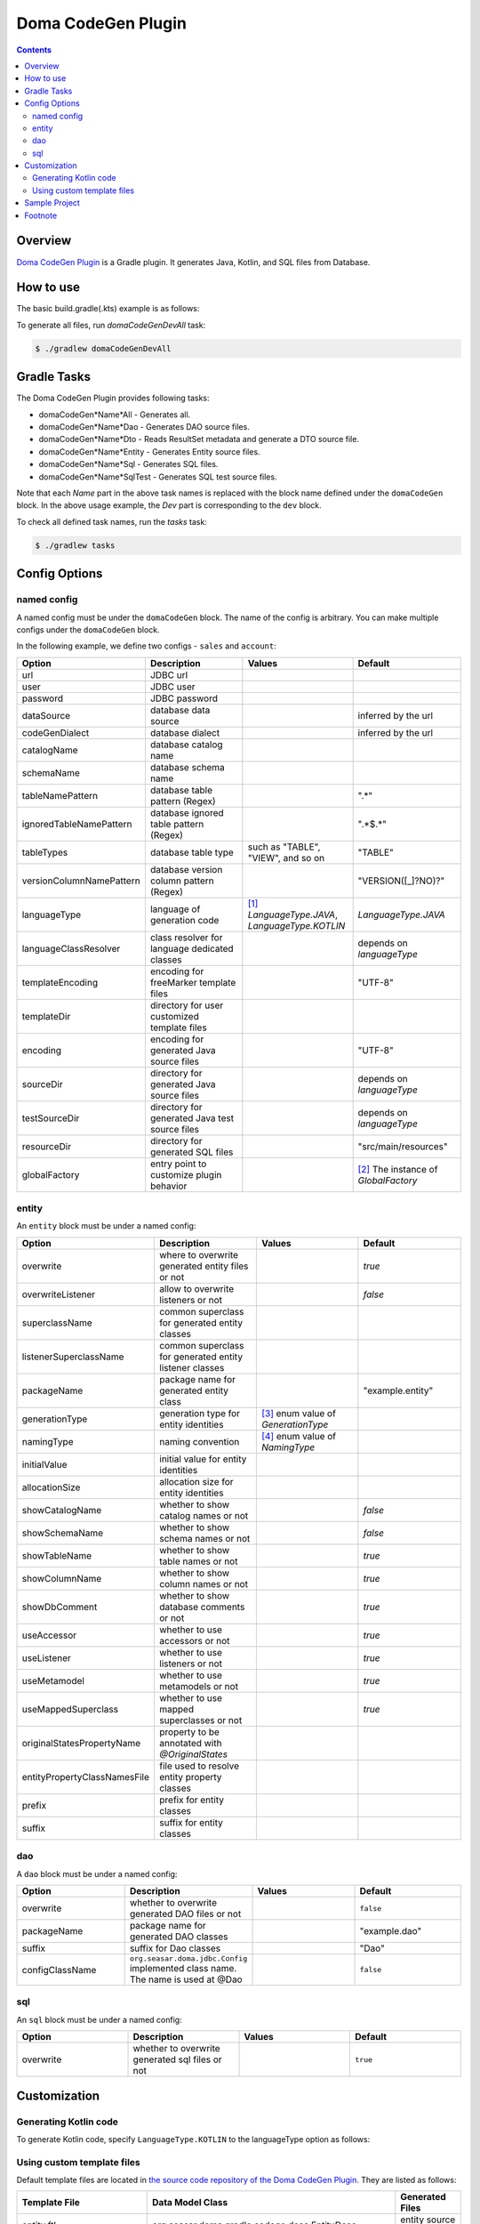 ===================
Doma CodeGen Plugin
===================

.. contents::
   :depth: 3

Overview
========

`Doma CodeGen Plugin <https://plugins.gradle.org/plugin/org.domaframework.doma.codegen>`_ is a Gradle plugin. 
It generates Java, Kotlin, and SQL files from Database.

How to use
====================

The basic build.gradle(.kts) example is as follows:

.. tabs::

    .. tab:: Kotlin
    
        .. code-block:: kotlin

            buildscript {
                repositories {
                    mavenCentral()
                }
                dependencies {
                    // specify your JDBC driver
                    classpath("com.h2database:h2:1.3.175")
                }
            }
            
            plugins {
                id("java")
                id("org.domaframework.doma.codegen") version "2.0.0"
            }
            
            domaCodeGen {
                // make an arbitrary named block
                register("dev") {
                    // JDBC url
                    url.set("...")
                    // JDBC user
                    user.set("...")
                    // JDBC password
                    password.set("...")
                    // configuration for generated entity source files
                    entity {
                        packageName.set("org.example.entity")
                    }
                    // configuration for generated DAO source files
                    dao {
                        packageName.set("org.example.dao")
                    }
                }
            }

    .. tab:: Groovy

        .. code-block:: groovy
        
            buildscript {
                repositories {
                    mavenCentral()
                }
                dependencies {
                    // specify your JDBC driver
                    classpath 'com.h2database:h2:1.3.175'
                }
            }
            
            plugins {
                id 'java'
                id 'org.domaframework.doma.codegen' version '2.0.0'
            }
            
            domaCodeGen {
                // make an arbitrary named block
                dev {
                    // JDBC url
                    url = '...'
                    // JDBC user
                    user = '...'
                    // JDBC password
                    password = '...'
                    // configuration for generated entity source files
                    entity {
                      packageName = 'org.example.entity'
                    }
                    // configuration for generated DAO source files
                    dao {
                      packageName = 'org.example.dao'
                    }
                }
            }

To generate all files, run `domaCodeGenDevAll` task:

.. code-block:: sh

    $ ./gradlew domaCodeGenDevAll

Gradle Tasks
====================

The Doma CodeGen Plugin provides following tasks:

- domaCodeGen*Name*All - Generates all.
- domaCodeGen*Name*Dao - Generates DAO source files.
- domaCodeGen*Name*Dto - Reads ResultSet metadata and generate a DTO source file.
- domaCodeGen*Name*Entity - Generates Entity source files.
- domaCodeGen*Name*Sql - Generates SQL files.
- domaCodeGen*Name*SqlTest - Generates SQL test source files.

Note that each *Name* part in the above task names is replaced with the block name defined under the ``domaCodeGen`` block.  
In the above usage example, the *Dev* part is corresponding to the ``dev`` block.

To check all defined task names, run the `tasks` task:

.. code-block:: sh

    $ ./gradlew tasks

Config Options
====================

named config
------------

A named config must be under the ``domaCodeGen`` block.  
The name of the config is arbitrary.  
You can make multiple configs under the ``domaCodeGen`` block.  

In the following example, we define two configs - ``sales`` and ``account``:

.. tabs::

    .. tab:: Kotlin
    
        .. code-block:: kotlin

            domaCodeGen {
                register("sales") {   
                    url.set("jdbc:h2:mem:sales")
                }
                register("account") {
                    url.set("jdbc:h2:mem:account")
                }
            }

    .. tab:: Groovy

        .. code-block:: groovy
        
            domaCodeGen {
                sales {   
                    url = "jdbc:h2:mem:sales" 
                }
                account {
                    url = "jdbc:h2:mem:account" 
                }
            }

.. list-table::
   :widths: 25 25 25 25
   :header-rows: 1

   * - Option
     - Description
     - Values
     - Default
   * - url
     - JDBC url
     - 
     - 
   * - user
     - JDBC user
     - 
     - 
   * - password
     - JDBC password
     - 
     - 
   * - dataSource
     - database data source
     - 
     - inferred by the url
   * - codeGenDialect
     - database dialect
     - 
     - inferred by the url
   * - catalogName
     - database catalog name
     - 
     - 
   * - schemaName
     - database schema name
     - 
     - 
   * - tableNamePattern
     - database table pattern (Regex)
     - 
     - ".*"
   * - ignoredTableNamePattern
     - database ignored table pattern (Regex)
     - 
     - ".*$.*"
   * - tableTypes
     - database table type
     - such as "TABLE", "VIEW", and so on
     - "TABLE"
   * - versionColumnNamePattern
     - database version column pattern (Regex)
     - 
     - "VERSION([_]?NO)?"
   * - languageType
     - language of generation code
     - [#]_ `LanguageType.JAVA`, `LanguageType.KOTLIN`
     - `LanguageType.JAVA`
   * - languageClassResolver
     - class resolver for language dedicated classes
     - 
     - depends on `languageType`
   * - templateEncoding
     - encoding for freeMarker template files
     - 
     - "UTF-8"
   * - templateDir
     - directory for user customized template files
     - 
     - 
   * - encoding
     - encoding for generated Java source files
     - 
     - "UTF-8"
   * - sourceDir
     - directory for generated Java source files
     - 
     - depends on `languageType`
   * - testSourceDir
     - directory for generated Java test source files
     - 
     - depends on `languageType`
   * - resourceDir
     - directory for generated SQL files
     - 
     - "src/main/resources"
   * - globalFactory
     - entry point to customize plugin behavior
     - 
     - [#]_ The instance of `GlobalFactory`

entity
------

An ``entity`` block must be under a named config:

.. tabs::

    .. tab:: Kotlin
    
        .. code-block:: kotlin

            domaCodeGen {
                register("sales") {
                    entity {
                        useAccessor.set(false)
                    }
                }
            }

    .. tab:: Groovy

        .. code-block:: groovy

            domaCodeGen {
                sales {
                    entity {
                        useAccessor = false
                    }
                }
            }


.. list-table::
   :widths: 25 25 25 25
   :header-rows: 1

   * - Option
     - Description
     - Values
     - Default
   * - overwrite
     - where to overwrite generated entity files or not
     - 
     - `true`
   * - overwriteListener
     - allow to overwrite listeners or not
     - 
     - `false`
   * - superclassName
     - common superclass for generated entity classes
     - 
     - 
   * - listenerSuperclassName
     - common superclass for generated entity listener classes
     - 
     - 
   * - packageName
     - package name for generated entity class
     - 
     - "example.entity"
   * - generationType
     - generation type for entity identities
     - [#]_ enum value of `GenerationType`
     - 
   * - namingType
     - naming convention
     - [#]_ enum value of `NamingType`
     - 
   * - initialValue
     - initial value for entity identities
     - 
     - 
   * - allocationSize
     - allocation size for entity identities
     - 
     - 
   * - showCatalogName
     - whether to show catalog names or not
     - 
     - `false`
   * - showSchemaName
     - whether to show schema names or not
     - 
     - `false`
   * - showTableName
     - whether to show table names or not
     - 
     - `true`
   * - showColumnName
     - whether to show column names or not
     - 
     - `true`
   * - showDbComment
     - whether to show database comments or not
     - 
     - `true`
   * - useAccessor
     - whether to use accessors or not
     - 
     - `true`
   * - useListener
     - whether to use listeners or not
     - 
     - `true`
   * - useMetamodel
     - whether to use metamodels or not
     - 
     - `true`
   * - useMappedSuperclass
     - whether to use mapped superclasses or not
     - 
     - `true`
   * - originalStatesPropertyName
     - property to be annotated with `@OriginalStates`
     - 
     - 
   * - entityPropertyClassNamesFile
     - file used to resolve entity property classes
     - 
     - 
   * - prefix
     - prefix for entity classes
     - 
     - 
   * - suffix
     - suffix for entity classes
     - 
     -

dao
---

A ``dao`` block must be under a named config:

.. tabs::

    .. tab:: Kotlin
    
        .. code-block:: kotlin

            domaCodeGen {
                register("sales") {
                    dao {
                        packageName.set("org.example.sales.dao")
                    }
                }
            }

    .. tab:: Groovy

        .. code-block:: groovy

            domaCodeGen {
                sales {
                    dao {
                        packageName = 'org.example.sales.dao'
                    }
                }
            }

.. list-table::
   :widths: 25 25 25 25
   :header-rows: 1

   * - Option
     - Description
     - Values
     - Default
   * - overwrite
     - whether to overwrite generated DAO files or not
     - 
     - ``false``
   * - packageName
     - package name for generated DAO classes
     - 
     - "example.dao"
   * - suffix
     - suffix for Dao classes
     - 
     - "Dao"
   * - configClassName
     - ``org.seasar.doma.jdbc.Config`` implemented class name. The name is used at @Dao
     - 
     - ``false``

sql
---

An ``sql`` block must be under a named config:

.. tabs::

    .. tab:: Kotlin
    
        .. code-block:: kotlin

            domaCodeGen {
                register("sales") {
                    sql {
                        overwrite.set(false)
                    }
                }
            }


    .. tab:: Groovy

        .. code-block:: groovy

            domaCodeGen {
                sales {
                    sql {
                      overwrite = false
                    }
                }
            }

.. list-table::
   :widths: 25 25 25 25
   :header-rows: 1

   * - Option
     - Description
     - Values
     - Default
   * - overwrite
     - whether to overwrite generated sql files or not
     - 
     - ``true``

Customization
====================

Generating Kotlin code
----------------------

To generate Kotlin code, specify ``LanguageType.KOTLIN`` to the languageType option as follows:

.. tabs::

    .. tab:: Kotlin
    
        .. code-block:: kotlin

            import org.seasar.doma.gradle.codegen.desc.LanguageType
            
            ...
            
            domaCodeGen {
                register("dev") {
                    url.set("...")
                    user.set("...")
                    password.set("...")
                    languageType.set(LanguageType.KOTLIN)
                    entity {
                        packageName.set("org.example.entity")
                    }
                    dao {
                        packageName.set("org.example.dao")
                    }
                }
            }


    .. tab:: Groovy

        .. code-block:: groovy
 
            import org.seasar.doma.gradle.codegen.desc.LanguageType
            
            ...
            
            domaCodeGen {
                dev {
                    url = '...'
                    user = '...'
                    password = '...'
                    languageType = LanguageType.KOTLIN
                    entity {
                        packageName = 'org.example.entity'
                    }
                    dao {
                        packageName = 'org.example.dao'
                    }
                }
            }

Using custom template files
---------------------------

Default template files are located in 
`the source code repository of the Doma CodeGen Plugin <https://github.com/domaframework/doma-codegen-plugin/tree/master/codegen/src/main/resources/org/seasar/doma/gradle/codegen/template>`_.  
They are listed as follows:

.. list-table::
   :widths: 33 33 33
   :header-rows: 1

   * - Template File
     - Data Model Class
     - Generated Files
   * - entity.ftl
     - org.seasar.doma.gradle.codege.desc.EntityDesc
     - entity source files
   * - entityListener.ftl
     - org.seasar.doma.gradle.codege.desc.EntityListenerDesc
     - entity listener source files
   * - dao.ftl
     - org.seasar.doma.gradle.codege.desc.DaoDesc
     - DAO source files
   * - sqlTest.ftl
     - org.seasar.doma.gradle.codege.desc.SqlTestDesc
     - test source files for SQL
   * - selectById.sql.ftl
     - org.seasar.doma.gradle.codege.desc.SqlDesc
     - SQL files
   * - selectByIdAndVersion.sql.ftl
     - org.seasar.doma.gradle.codege.desc.SqlDesc
     - SQL files

To create custom template files, copy them and modify their contents without changing file names.
Then put them in the directory which is specified to the `templateDir` option.

.. tabs::

    .. tab:: Kotlin
    
        .. code-block:: kotlin

            domaCodeGen {
                register("dev") {
                    url.set("...")
                    user.set("...")
                    password.set("...")
                    // specify the directory including your custom template files
                    templateDir.set(file("$projectDir/template"))
                    entity {
                        packageName.set("org.example.entity")
                    }
                    dao {
                        packageName.set("org.example.dao")
                    }
                }
            }


    .. tab:: Groovy

        .. code-block:: groovy

            domaCodeGen {
                dev {
                    url = '...'
                    user = '...'
                    password = '...'
                    // specify the directory including your custom template files
                    templateDir = file("$projectDir/template")
                    entity {
                        packageName = 'org.example.entity'
                    }
                    dao {
                        packageName = 'org.example.dao'
                    }
                }
            }

The Doma CodeGen Plugin uses `Apache FreeMarker <https://freemarker.apache.org/>`_ to process the template files.

Sample Project
====================

- `kotlin-sample <https://github.com/domaframework/kotlin-sample>`_

Footnote
====================

.. [#] The FQN of ``LanguageType`` is ``org.seasar.doma.gradle.codegen.desc.LanguageType``
.. [#] The FQN of ``GlobalFactory`` is ``org.seasar.doma.gradle.codegen.GlobalFactory``
.. [#] The FQN of ``GenerationType`` is ``org.seasar.doma.gradle.codegen.desc.GenerationType``
.. [#] The FQN of ``NamingType`` is ``org.seasar.doma.gradle.codegen.NamingType``
